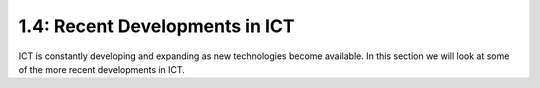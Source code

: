 ===============================
1.4: Recent Developments in ICT
===============================
ICT is constantly developing and expanding as new technologies become available. In this section we will look at some of the more recent developments in ICT.